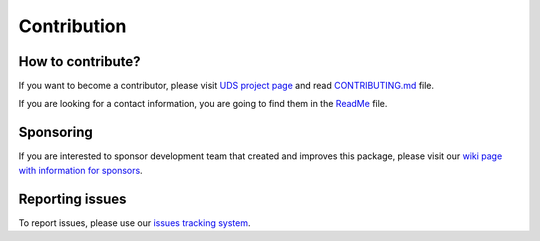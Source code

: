 Contribution
============


How to contribute?
------------------
If you want to become a contributor, please visit `UDS project page <https://github.com/mdabrowski1990/uds>`_
and read `CONTRIBUTING.md <https://github.com/mdabrowski1990/uds/blob/main/CONTRIBUTING.md>`_ file.

If you are looking for a contact information, you are going to find them in the
`ReadMe <https://github.com/mdabrowski1990/uds#readme>`_ file.


Sponsoring
----------
If you are interested to sponsor development team that created and improves this package, please visit our
`wiki page with information for sponsors <https://github.com/mdabrowski1990/uds/wiki/Sponsoring>`_.


Reporting issues
----------------
To report issues, please use our `issues tracking system <https://github.com/mdabrowski1990/uds/issues>`_.
